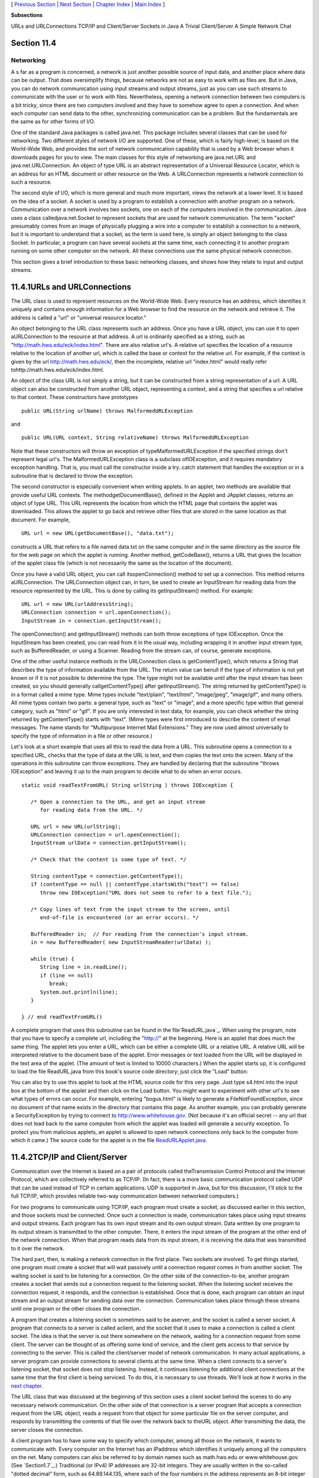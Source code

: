 [ `Previous Section`_ | `Next Section`_ | `Chapter Index`_ | `Main
Index`_ ]


**Subsections**


URLs and URLConnections
TCP/IP and Client/Server
Sockets in Java
A Trivial Client/Server
A Simple Network Chat



Section 11.4
~~~~~~~~~~~~


Networking
----------



A s far as a program is concerned, a network is just another possible
source of input data, and another place where data can be output. That
does oversimplify things, because networks are not as easy to work
with as files are. But in Java, you can do network communication using
input streams and output streams, just as you can use such streams to
communicate with the user or to work with files. Nevertheless, opening
a network connection between two computers is a bit tricky, since
there are two computers involved and they have to somehow agree to
open a connection. And when each computer can send data to the other,
synchronizing communication can be a problem. But the fundamentals are
the same as for other forms of I/O.

One of the standard Java packages is called java.net. This package
includes several classes that can be used for networking. Two
different styles of network I/O are supported. One of these, which is
fairly high-level, is based on the World-Wide Web, and provides the
sort of network communication capability that is used by a Web browser
when it downloads pages for you to view. The main classes for this
style of networking are java.net.URL and java.net.URLConnection. An
object of type URL is an abstract representation of a Universal
Resource Locator, which is an address for an HTML document or other
resource on the Web. A URLConnection represents a network connection
to such a resource.

The second style of I/O, which is more general and much more
important, views the network at a lower level. It is based on the idea
of a socket. A socket is used by a program to establish a connection
with another program on a network. Communication over a network
involves two sockets, one on each of the computers involved in the
communication. Java uses a class calledjava.net.Socket to represent
sockets that are used for network communication. The term "socket"
presumably comes from an image of physically plugging a wire into a
computer to establish a connection to a network, but it is important
to understand that a socket, as the term is used here, is simply an
object belonging to the class Socket. In particular, a program can
have several sockets at the same time, each connecting it to another
program running on some other computer on the network. All these
connections use the same physical network connection.

This section gives a brief introduction to these basic networking
classes, and shows how they relate to input and output streams.





11.4.1URLs and URLConnections
~~~~~~~~~~~~~~~~~~~~~~~~~~~~~

The URL class is used to represent resources on the World-Wide Web.
Every resource has an address, which identifies it uniquely and
contains enough information for a Web browser to find the resource on
the network and retrieve it. The address is called a "url" or
"universal resource locator."

An object belonging to the URL class represents such an address. Once
you have a URL object, you can use it to open aURLConnection to the
resource at that address. A url is ordinarily specified as a string,
such as "http://math.hws.edu/eck/index.html". There are also relative
url's. A relative url specifies the location of a resource relative to
the location of another url, which is called the base or context for
the relative url. For example, if the context is given by the url
http://math.hws.edu/eck/, then the incomplete, relative url
"index.html" would really refer tohttp://math.hws.edu/eck/index.html.

An object of the class URL is not simply a string, but it can be
constructed from a string representation of a url. A URL object can
also be constructed from another URL object, representing a context,
and a string that specifies a url relative to that context. These
constructors have prototypes


::

    public URL(String urlName) throws MalformedURLException


and


::

    public URL(URL context, String relativeName) throws MalformedURLException


Note that these constructors will throw an exception of
typeMalformedURLException if the specified strings don't represent
legal url's. The MalformedURLException class is a subclass
ofIOException, and it requires mandatory exception handling. That is,
you must call the constructor inside a try..catch statement that
handles the exception or in a subroutine that is declared to throw the
exception.

The second constructor is especially convenient when writing applets.
In an applet, two methods are available that provide useful URL
contexts. The methodgetDocumentBase(), defined in the Applet and
JApplet classes, returns an object of type URL. This URL represents
the location from which the HTML page that contains the applet was
downloaded. This allows the applet to go back and retrieve other files
that are stored in the same location as that document. For example,


::

    URL url = new URL(getDocumentBase(), "data.txt");


constructs a URL that refers to a file named data.txt on the same
computer and in the same directory as the source file for the web page
on which the applet is running. Another method, getCodeBase(), returns
a URL that gives the location of the applet class file (which is not
necessarily the same as the location of the document).

Once you have a valid URL object, you can call itsopenConnection()
method to set up a connection. This method returns aURLConnection. The
URLConnection object can, in turn, be used to create an InputStream
for reading data from the resource represented by the URL. This is
done by calling its getInputStream() method. For example:


::

    URL url = new URL(urlAddressString);
    URLConnection connection = url.openConnection();
    InputStream in = connection.getInputStream();


The openConnection() and getInputStream() methods can both throw
exceptions of type IOException. Once the InputStream has been created,
you can read from it in the usual way, including wrapping it in
another input stream type, such as BufferedReader, or using a Scanner.
Reading from the stream can, of course, generate exceptions.

One of the other useful instance methods in the URLConnection class is
getContentType(), which returns a String that describes the type of
information available from the URL. The return value can benull if the
type of information is not yet known or if it is not possible to
determine the type. The type might not be available until after the
input stream has been created, so you should generally
callgetContentType() after getInputStream(). The string returned by
getContentType() is in a format called a mime type. Mime types include
"text/plain", "text/html", "image/jpeg", "image/gif", and many others.
All mime types contain two parts: a general type, such as "text" or
"image", and a more specific type within that general category, such
as "html" or "gif". If you are only interested in text data, for
example, you can check whether the string returned by getContentType()
starts with "text". (Mime types were first introduced to describe the
content of email messages. The name stands for "Multipurpose Internet
Mail Extensions." They are now used almost universally to specify the
type of information in a file or other resource.)

Let's look at a short example that uses all this to read the data from
a URL. This subroutine opens a connection to a specified URL, checks
that the type of data at the URL is text, and then copies the text
onto the screen. Many of the operations in this subroutine can throw
exceptions. They are handled by declaring that the subroutine "throws
IOException" and leaving it up to the main program to decide what to
do when an error occurs.


::

    static void readTextFromURL( String urlString ) throws IOException {
    
       /* Open a connection to the URL, and get an input stream
          for reading data from the URL. */
    
       URL url = new URL(urlString);
       URLConnection connection = url.openConnection();
       InputStream urlData = connection.getInputStream();
    
       /* Check that the content is some type of text. */
    
       String contentType = connection.getContentType();
       if (contentType == null || contentType.startsWith("text") == false)
          throw new IOException("URL does not seem to refer to a text file.");
    
       /* Copy lines of text from the input stream to the screen, until
          end-of-file is encountered (or an error occurs). */
       
       BufferedReader in;  // For reading from the connection's input stream.
       in = new BufferedReader( new InputStreamReader(urlData) );
    
       while (true) {
          String line = in.readLine();
          if (line == null)
             break;
          System.out.println(line);
       }
    
    } // end readTextFromURL()


A complete program that uses this subroutine can be found in the
file`ReadURL.java`_. When using the program, note that you have to
specify a complete url, including the "http://" at the beginning. Here
is an applet that does much the same thing. The applet lets you enter
a URL, which can be either a complete URL or a relative URL. A
relative URL will be interpreted relative to the document base of the
applet. Error messages or text loaded from the URL will be displayed
in the text area of the applet. (The amount of text is limited to
10000 characters.) When the applet starts up, it is configured to load
the file ReadURL.java from this book's source code directory; just
click the "Load" button:



You can also try to use this applet to look at the HTML source code
for this very page. Just type s4.html into the input box at the bottom
of the applet and then click on the Load button. You might want to
experiment with other url's to see what types of errors can occur. For
example, entering "bogus.html" is likely to generate a
FileNotFoundException, since no document of that name exists in the
directory that contains this page. As another example, you can
probably generate a SecurityException by trying to connect to
http://www.whitehouse.gov. (Not because it's an official secret -- any
url that does not lead back to the same computer from which the applet
was loaded will generate a security exception. To protect you from
malicious applets, an applet is allowed to open network connections
only back to the computer from which it came.) The source code for the
applet is in the file `ReadURLApplet.java`_.





11.4.2TCP/IP and Client/Server
~~~~~~~~~~~~~~~~~~~~~~~~~~~~~~

Communication over the Internet is based on a pair of protocols called
theTransmission Control Protocol and the Internet Protocol, which are
collectively referred to as TCP/IP. (In fact, there is a more basic
communication protocol called UDP that can be used instead of TCP in
certain applications. UDP is supported in Java, but for this
discussion, I'll stick to the full TCP/IP, which provides reliable
two-way communication between networked computers.)

For two programs to communicate using TCP/IP, each program must create
a socket, as discussed earlier in this section, and those sockets must
be connected. Once such a connection is made, communication takes
place using input streams and output streams. Each program has its own
input stream and its own output stream. Data written by one program to
its output stream is transmitted to the other computer. There, it
enters the input stream of the program at the other end of the network
connection. When that program reads data from its input stream, it is
receiving the data that was transmitted to it over the network.

The hard part, then, is making a network connection in the first
place. Two sockets are involved. To get things started, one program
must create a socket that will wait passively until a connection
request comes in from another socket. The waiting socket is said to be
listening for a connection. On the other side of the connection-to-be,
another program creates a socket that sends out a connection request
to the listening socket. When the listening socket receives the
connection request, it responds, and the connection is established.
Once that is done, each program can obtain an input stream and an
output stream for sending data over the connection. Communication
takes place through these streams until one program or the other
closes the connection.

A program that creates a listening socket is sometimes said to be
aserver, and the socket is called a server socket. A program that
connects to a server is called aclient, and the socket that it uses to
make a connection is called a client socket. The idea is that the
server is out there somewhere on the network, waiting for a connection
request from some client. The server can be thought of as offering
some kind of service, and the client gets access to that service by
connecting to the server. This is called the client/server model of
network communication. In many actual applications, a server program
can provide connections to several clients at the same time. When a
client connects to a server's listening socket, that socket does not
stop listening. Instead, it continues listening for additional client
connections at the same time that the first client is being serviced.
To do this, it is necessary to use threads. We'll look at how it works
in the `next chapter`_.

The URL class that was discussed at the beginning of this section uses
a client socket behind the scenes to do any necessary network
communication. On the other side of that connection is a server
program that accepts a connection request from the URL object, reads a
request from that object for some particular file on the server
computer, and responds by transmitting the contents of that file over
the network back to theURL object. After transmitting the data, the
server closes the connection.




A client program has to have some way to specify which computer, among
all those on the network, it wants to communicate with. Every computer
on the Internet has an IPaddress which identifies it uniquely among
all the computers on the net. Many computers can also be referred to
by domain names such as math.hws.edu or www.whitehouse.gov. (See
`Section1.7`_.) Traditional (or IPv4) IP addresses are 32-bit
integers. They are usually written in the so-called "dotted decimal"
form, such as 64.89.144.135, where each of the four numbers in the
address represents an 8-bit integer in the range 0 through 255. A new
version of the Internet Protocol, IPv6, is currently being introduced.
IPv6 addresses are 128-bit integers and are usually written in
hexadecimal form (with some colons and maybe some extra information
thrown in). In actual use, IPv6 addresses are still fairly rare.

A computer can have several IP addresses, and can have both IPv4 and
IPv6 addresses. Usually, one of these is the loopback address, which
can be used when a program wants to communicate with another program
on the same computer . The loopback address has IPv4 address 127.0.0.1
and can also, in general, be referred to using the domain name
localhost. In addition, there can be one or more IP addresses
associated with physical network connections. Your computer probably
has some utility for displaying your computer's IP addresses. I have
written a small Java program,`ShowMyNetwork.java`_, that does the same
thing. When I runShowMyNetwork on my computer, the output is:


::

       en1 :  /192.168.1.47  /fe80:0:0:0:211:24ff:fe9c:5271%5  
       lo0 :  /127.0.0.1  /fe80:0:0:0:0:0:0:1%1  /0:0:0:0:0:0:0:1%0


The first thing on each line is a network interface name, which is
really meaningful only to the computer's operating system. The output
also contains the IP addresses for that interface. In this example,lo0
refers to the loopback address, which has IPv4 address 127.0.0.1 as
usual. The most important number here is 192.168.1.47, which is the
IPv4 address that can be used for communication over the network. The
other numbers in the output are IPv6 addresses.

Now, a single computer might have several programs doing network
communication at the same time, or one program communicating with
several other computers. To allow for this possibility, a network
connection is actually identified by aport number in combination with
an IP address. A port number is just a 16-bit integer. A server does
not simply listen for connections -- it listens for connections on a
particular port . A potential client must know both the Internet
address (or domain name) of the computer on which the server is
running and the port number on which the server is listening. A Web
server, for example, generally listens for connections on port 80;
other standard Internet services also have standard port numbers. (The
standard port numbers are all less than 1024, and are reserved for
particular services. If you create your own server programs, you
should use port numbers greater than 1024.)





11.4.3Sockets in Java
~~~~~~~~~~~~~~~~~~~~~

To implement TCP/IP connections, the java.net package provides two
classes, ServerSocket and Socket. A ServerSocket represents a
listening socket that waits for connection requests from clients. A
Socket represents one endpoint of an actual network connection.
ASocket can be a client socket that sends a connection request to a
server. But a Socket can also be created by a server to handle a
connection request from a client. This allows the server to create
multiple sockets and handle multiple connections. A ServerSocket does
not itself participate in connections; it just listens for connection
requests and creates Sockets to handle the actual connections.

When you construct a ServerSocket object, you have to specify the port
number on which the server will listen. The specification for the
constructor is


::

    public ServerSocket(int port) throws IOException


The port number must be in the range 0 through 65535, and should
generally be greater than 1024. The constructor might throw a
SecurityException if a smaller port number is specified. An
IOException can occur if, for example, the specified port number is
already in use. (A parameter value of 0 in this method tells the
server socket to listen on any available port.)

As soon as a ServerSocket is created, it starts listening for
connection requests. The accept() method in the ServerSocket class
accepts such a request, establishes a connection with the client, and
returns a Socket that can be used for communication with the client.
The accept() method has the form


::

    public Socket accept() throws IOException


When you call the accept() method, it will not return until a
connection request is received (or until some error occurs). The
method is said to block while waiting for the connection. (While the
method is blocked, the program -- or more exactly, the thread -- that
called the method can't do anything else. If there are other threads
in the same program, they can proceed.) You can callaccept()
repeatedly to accept multiple connection requests. TheServerSocket
will continue listening for connections until it is closed, using its
close() method, or until some error occurs, or until the program is
terminated in some way.

Suppose that you want a server to listen on port 1728, and suppose
that you've written a method provideService(Socket) to handle the
communication with one client. Then the basic form of the server
program would be:


::

    try {
       ServerSocket server = new ServerSocket(1728);
       while (true) {
          Socket connection = server.accept();
          provideService(connection);
       }
    }
    catch (IOException e) {
       System.out.println("Server shut down with error: " + e);
    }


On the client side, a client socket is created using a constructor in
theSocket class. To connect to a server on a known computer and port,
you would use the constructor


::

    public Socket(String computer, int port) throws IOException


The first parameter can be either an IP number or a domain name. This
constructor will block until the connection is established or until an
error occurs.

Once you have a connected socket, no matter how it was created, you
can use the Socket methods getInputStream() and getOutputStream() to
obtain streams that can be used for communication over the connection.
These methods return objects of type InputStream and OutputStream,
respectively. Keeping all this in mind, here is the outline of a
method for working with a client connection:


::

    /**
     * Open a client connection to a specified server computer and
     * port number on the server, and then do communication through
     * the connection.
     */
    void doClientConnection(String computerName, int serverPort) {
       Socket connection;
       InputStream in;
       OutputStream out;
       try {
          connection = new Socket(computerName,serverPort);
          in = connection.getInputStream();
          out = connection.getOutputStream();
       }
       catch (IOException e) {
          System.out.println(
              "Attempt to create connection failed with error: " + e);
          return;
       }
        .
        .  // Use the streams, in and out, to communicate with the server.
        .
       try {
          connection.close();
              // (Alternatively, you might depend on the server
              //  to close the connection.)
       }
       catch (IOException e) {
       }
    }  // end doClientConnection()


All this makes network communication sound easier than it really is.
(And if you think it sounded hard, then it's even harder.) If networks
were completely reliable, things would be almost as easy as I've
described. The problem, though, is to write robust programs that can
deal with network and human error. I won't go into detail here.
However, what I've covered here should give you the basic ideas of
network programming, and it is enough to write some simple network
applications. Let's look at a few working examples of client/server
programming.





11.4.4A Trivial Client/Server
~~~~~~~~~~~~~~~~~~~~~~~~~~~~~

The first example consists of two programs. The source code files for
the programs are `DateClient.java`_ and`DateServer.java`_. One is a
simple network client and the other is a matching server. The client
makes a connection to the server, reads one line of text from the
server, and displays that text on the screen. The text sent by the
server consists of the current date and time on the computer where the
server is running. In order to open a connection, the client must know
the computer on which the server is running and the port on which it
is listening. The server listens on port number 32007. The port number
could be anything between 1025 and 65535, as long the server and the
client use the same port. Port numbers between 1 and 1024 are reserved
for standard services and should not be used for other servers. The
name or IP number of the computer on which the server is running must
be specified as a command-line argument. For example, if the server is
running on a computer named math.hws.edu, then you would typically run
the client with the command "java DateClient math.hws.edu". Here is
the complete client program:


::

    import java.net.*;
    import java.io.*;
    
    /**
     * This program opens a connection to a computer specified
     * as the first command-line argument.  The connection is made to
     * the port specified by LISTENING_PORT.  The program reads one
     * line of text from the connection and then closes the
     * connection.  It displays the text that it read on
     * standard output.  This program is meant to be used with
     * the server program, DateServer, which sends the current
     * date and time on the computer where the server is running.
     */
    public class DateClient {
    
       public static final int LISTENING_PORT = 32007;
    
       public static void main(String[] args) {
    
          String hostName;         // Name of the server computer to connect to.
          Socket connection;       // A socket for communicating with the server.
          BufferedReader incoming; // For reading data from the connection.
    
          /* Get computer name from command line. */
    
          if (args.length > 0)
             hostName = args[0];
          else {
                // No computer name was given.  Print a message and exit.
             System.out.println("Usage:  java DateClient <server_host_name>");
             return;
          }
    
          /* Make the connection, then read and display a line of text. */
    
          try {
             connection = new Socket( hostName, LISTENING_PORT );
             incoming = new BufferedReader( 
                              new InputStreamReader(connection.getInputStream()) );
             String lineFromServer = incoming.readLine();
             if (lineFromServer == null) {
                   // A null from incoming.readLine() indicates that
                   // end-of-stream was encountered.
                throw new IOException("Connection was opened, " + 
                      "but server did not send any data.");
             }
             System.out.println();
             System.out.println(lineFromServer);
             System.out.println();
             incoming.close();
          }
          catch (Exception e) {
             System.out.println("Error:  " + e);
          }
    
       }  // end main()
    
    
    } //end class DateClient


Note that all the communication with the server is done in atry..catch
statement. This will catch the IOExceptions that can be generated when
the connection is opened or closed and when data is read from the
input stream. The connection's input stream is wrapped in a
BufferedReader, which has a readLine() method that makes it easy to
read one line of text. (See `Subsection11.1.4`_.)

In order for this program to run without error, the server program
must be running on the computer to which the client tries to connect.
By the way, it's possible to run the client and the server program on
the same computer. For example, you can open two command windows,
start the server in one window and then run the client in the other
window. To make things like this easier, most computers will recognize
the domain name localhost and the IP number 127.0.0.1 as referring to
"this computer." This means that the command "java DateClient
localhost" will tell the DateClient program to connect to a server
running on the same computer. If that command doesn't work, try "java
DateClient 127.0.0.1".

The server program that corresponds to the DateClient client program
is called DateServer. The DateServer program creates aServerSocket to
listen for connection requests on port 32007. After the listening
socket is created, the server will enter an infinite loop in which it
accepts and processes connections. This will continue until the
program is killed in some way -- for example by typing a CONTROL-C in
the command window where the server is running. When a connection
request is received from a client, the server calls a subroutine to
handle the connection. In the subroutine, any Exception that occurs is
caught, so that it will not crash the server. Just because a
connection to one client has failed for some reason, it does not mean
that the server should be shut down; the error might have been the
fault of the client. The connection-handling subroutine creates a
PrintWriter for sending data over the connection. It writes the
current date and time to this stream and then closes the connection.
(The standard classjava.util.Date is used to obtain the current time.
An object of typeDate represents a particular date and time. The
default constructor, "newDate()", creates an object that represents
the time when the object is created.) The complete server program is
as follows:


::

    import java.net.*;
    import java.io.*;
    import java.util.Date;
    
    /**
     * This program is a server that takes connection requests on
     * the port specified by the constant LISTENING_PORT.  When a
     * connection is opened, the program sends the current time to
     * the connected socket.  The program will continue to receive
     * and process connections until it is killed (by a CONTROL-C,
     * for example).  Note that this server processes each connection
     * as it is received, rather than creating a separate thread
     * to process the connection.
     */
    public class DateServer {
    
       public static final int LISTENING_PORT = 32007;
    
       public static void main(String[] args) {
    
          ServerSocket listener;  // Listens for incoming connections.
          Socket connection;      // For communication with the connecting program.
    
          /* Accept and process connections forever, or until some error occurs.
             (Note that errors that occur while communicating with a connected 
             program are caught and handled in the sendDate() routine, so
             they will not crash the server.) */
    
          try {
             listener = new ServerSocket(LISTENING_PORT);
             System.out.println("Listening on port " + LISTENING_PORT);
             while (true) {
                    // Accept next connection request and handle it.
                connection = listener.accept(); 
                sendDate(connection);
             }
          }
          catch (Exception e) {
             System.out.println("Sorry, the server has shut down.");
             System.out.println("Error:  " + e);
             return;
          }
    
       }  // end main()
    
    
       /**
        * The parameter, client, is a socket that is already connected to another 
        * program.  Get an output stream for the connection, send the current time, 
        * and close the connection.
        */
       private static void sendDate(Socket client) {
          try {
             System.out.println("Connection from " +  
                                          client.getInetAddress().toString() );
             Date now = new Date();  // The current date and time.
             PrintWriter outgoing;   // Stream for sending data.
             outgoing = new PrintWriter( client.getOutputStream() );
             outgoing.println( now.toString() );
             outgoing.flush();  // Make sure the data is actually sent!
             client.close();
          }
          catch (Exception e){
             System.out.println("Error: " + e);
          }
       } // end sendDate()
    
    
    } //end class DateServer


When you run DateServer in a command-line interface, it will sit and
wait for connection requests and report them as they are received. To
make theDateServer service permanently available on a computer, the
program really should be run as a daemon. A daemon is a program that
runs continually on a computer, independently of any user. The
computer can be configured to start the daemon automatically as soon
as the computer boots up. It then runs in the background, even while
the computer is being used for other purposes. For example, a computer
that makes pages available on the World Wide Web runs a daemon that
listens for requests for web pages and responds by transmitting the
pages. It's just a souped-up analog of the DateServer program!
However, the question of how to set up a program as a daemon is not
one I want to go into here. For testing purposes, it's easy enough to
start the program by hand, and, in any case, my examples are not
really robust enough or full-featured enough to be run as serious
servers. (By the way, the word "daemon" is just an alternative
spelling of "demon" and is usually pronounced the same way.)

Note that after calling out.println() to send a line of data to the
client, the server program calls out.flush(). The flush() method is
available in every output stream class. Calling it ensures that data
that has been written to the stream is actually sent to its
destination. You should generally call this function every time you
use an output stream to send data over a network connection. If you
don't do so, it's possible that the stream will collect data until it
has a large batch of data to send. This is done for efficiency, but it
can impose unacceptable delays when the client is waiting for the
transmission. It is even possible that some of the data might remain
untransmitted when the socket is closed, so it is especially important
to callflush() before closing the connection. This is one of those
unfortunate cases where different implementations of Java can behave
differently. If you fail to flush your output streams, it is possible
that your network application will work on some types of computers but
not on others.





11.4.5A Simple Network Chat
~~~~~~~~~~~~~~~~~~~~~~~~~~~

In the DateServer example, the server transmits information and the
client reads it. It's also possible to have two-way communication
between client and server. As a first example, we'll look at a client
and server that allow a user on each end of the connection to send
messages to the other user. The program works in a command-line
interface where the users type in their messages. In this example, the
server waits for a connection from a single client and then closes
down its listener so that no other clients can connect. After the
client and server are connected, both ends of the connection work in
much the same way. The user on the client end types a message, and it
is transmitted to the server, which displays it to the user on that
end. Then the user of the server types a message that is transmitted
to the client. Then the client user types another message, and so on.
This continues until one user or the other enters "quit" when prompted
for a message. When that happens, the connection is closed and both
programs terminate. The client program and the server program are very
similar. The techniques for opening the connections differ, and the
client is programmed to send the first message while the server is
programmed to receive the first message. The client and server
programs can be found in the files `CLChatClient.java`_
and`CLChatServer.java`_. (The name "CLChat" stands for "command-line
chat.") Here is the source code for the server; the client is similar:


::

    import java.net.*;
    import java.io.*;
    
    /**
     * This program is one end of a simple command-line interface chat program.
     * It acts as a server which waits for a connection from the CLChatClient 
     * program.  The port on which the server listens can be specified as a 
     * command-line argument.  If it is not, then the port specified by the
     * constant DEFAULT_PORT is used.  Note that if a port number of zero is 
     * specified, then the server will listen on any available port.
     * This program only supports one connection.  As soon as a connection is 
     * opened, the listening socket is closed down.  The two ends of the connection
     * each send a HANDSHAKE string to the other, so that both ends can verify
     * that the program on the other end is of the right type.  Then the connected 
     * programs alternate sending messages to each other.  The client always sends 
     * the first message.  The user on either end can close the connection by 
     * entering the string "quit" when prompted for a message.  Note that the first 
     * character of any string sent over the connection must be 0 or 1; this 
     * character is interpreted as a command.
     */
    public class CLChatServer {
    
       /**
        * Port to listen on, if none is specified on the command line.
        */
       static final int DEFAULT_PORT = 1728;
    
       /**
        * Handshake string. Each end of the connection sends this string to the 
        * other just after the connection is opened.  This is done to confirm that 
        * the program on the other side of the connection is a CLChat program.
        */
       static final String HANDSHAKE = "CLChat";
    
       /**
        * This character is prepended to every message that is sent.
        */
       static final char MESSAGE = '0';
    
       /**
        * This character is sent to the connected program when the user quits.
        */
       static final char CLOSE = '1';
    
       
       public static void main(String[] args) {
    
          int port;   // The port on which the server listens.
    
          ServerSocket listener;  // Listens for a connection request.
          Socket connection;      // For communication with the client.
    
          BufferedReader incoming;  // Stream for receiving data from client.
          PrintWriter outgoing;     // Stream for sending data to client.
          String messageOut;        // A message to be sent to the client.
          String messageIn;         // A message received from the client.
          
          BufferedReader userInput; // A wrapper for System.in, for reading
                                    // lines of input from the user.
    
          /* First, get the port number from the command line,
             or use the default port if none is specified. */
    
          if (args.length == 0) 
             port = DEFAULT_PORT;
          else {
             try {
                port= Integer.parseInt(args[0]);
                if (port < 0 || port > 65535)
                   throw new NumberFormatException();
             }
             catch (NumberFormatException e) {
                System.out.println("Illegal port number, " + args[0]);
                return;
             }
          }
    
          /* Wait for a connection request.  When it arrives, close
             down the listener.  Create streams for communication
             and exchange the handshake. */
    
          try {
             listener = new ServerSocket(port);
             System.out.println("Listening on port " + listener.getLocalPort());
             connection = listener.accept();
             listener.close();  
             incoming = new BufferedReader( 
                              new InputStreamReader(connection.getInputStream()) );
             outgoing = new PrintWriter(connection.getOutputStream());
             outgoing.println(HANDSHAKE);  // Send handshake to client.
             outgoing.flush();  // Make sure handshake is transmitted NOW.
             messageIn = incoming.readLine();  // Receive handshake from client.
             if (! HANDSHAKE.equals(messageIn) ) {
                throw new Exception("Connected program is not a CLChat!");
             }
             System.out.println("Connected.  Waiting for the first message.");
          }
          catch (Exception e) {
             System.out.println("An error occurred while opening connection.");
             System.out.println(e.toString());
             return;
          }
    
          /* Exchange messages with the other end of the connection until one side
             or the other closes the connection.  This server program waits for 
             the first message from the client.  After that, messages alternate 
             strictly back and forth. */
    
          try {
             userInput = new BufferedReader(new InputStreamReader(System.in));
             System.out.println("NOTE: Enter 'quit' to end the program.\n");
             while (true) {
                System.out.println("WAITING...");
                messageIn = incoming.readLine();
                if (messageIn.length() > 0) {
                       // The first character of the message is a command. If 
                       // the command is CLOSE, then the connection is closed.  
                       // Otherwise, remove the command character from the 
                       // message and proceed.
                   if (messageIn.charAt(0) == CLOSE) {
                      System.out.println("Connection closed at other end.");
                      connection.close();
                      break;
                   }
                   messageIn = messageIn.substring(1);
                }
                System.out.println("RECEIVED:  " + messageIn);
                System.out.print("SEND:      ");
                messageOut = userInput.readLine();
                if (messageOut.equalsIgnoreCase("quit"))  {
                      // User wants to quit.  Inform the other side
                      // of the connection, then close the connection.
                   outgoing.println(CLOSE);
                   outgoing.flush();  // Make sure the data is sent!
                   connection.close();
                   System.out.println("Connection closed.");
                   break;
                }
                outgoing.println(MESSAGE + messageOut);
                outgoing.flush(); // Make sure the data is sent!
                if (outgoing.checkError()) {
                   throw new IOException("Error occurred while transmitting message.");
                }
             }
          }
          catch (Exception e) {
             System.out.println("Sorry, an error has occurred.  Connection lost.");
             System.out.println("Error:  " + e);
             System.exit(1);
          }
    
       }  // end main()
    
    
    } //end class CLChatServer


This program is a little more robust than DateServer. For one thing,
it uses a handshake to make sure that a client who is trying to
connect is really a CLChatClient program. A handshake is simply
information sent between a client and a server as part of setting up a
connection, before any actual data is sent. In this case, each side of
the connection sends a string to the other side to identify itself.
The handshake is part of the protocol that I made up for communication
betweenCLChatClient and CLChatServer. A protocol is a detailed
specification of what data and messages can be exchanged over a
connection, how they must be represented, and what order they can be
sent in. When you design a client/server application, the design of
the protocol is an important consideration. Another aspect of the
CLChat protocol is that after the handshake, every line of text that
is sent over the connection begins with a character that acts as a
command. If the character is 0, the rest of the line is a message from
one user to the other. If the character is 1, the line indicates that
a user has entered the "quit" command, and the connection is to be
shut down.

Remember that if you want to try out this program on a single
computer, you can use two command-line windows. In one, give the
command "java CLChatServer" to start the server. Then, in the other,
use the command "java CLChatClient localhost" to connect to the server
that is running on the same machine.



[ `Previous Section`_ | `Next Section`_ | `Chapter Index`_ | `Main
Index`_ ]

.. _CLChatServer.java: http://math.hws.edu/javanotes/c11/../source/CLChatServer.java
.. _Chapter Index: http://math.hws.edu/javanotes/c11/index.html
.. _ShowMyNetwork.java: http://math.hws.edu/javanotes/c11/../source/ShowMyNetwork.java
.. _next chapter: http://math.hws.edu/javanotes/c11/../c12/index.html
.. _ReadURL.java: http://math.hws.edu/javanotes/c11/../source/ReadURL.java
.. _ReadURLApplet.java: http://math.hws.edu/javanotes/c11/../source/ReadURLApplet.java
.. _DateClient.java: http://math.hws.edu/javanotes/c11/../source/DateClient.java
.. _Previous Section: http://math.hws.edu/javanotes/c11/s3.html
.. _Main Index: http://math.hws.edu/javanotes/c11/../index.html
.. _CLChatClient.java: http://math.hws.edu/javanotes/c11/../source/CLChatClient.java
.. _1.7: http://math.hws.edu/javanotes/c11/../c1/s7.html
.. _Next Section: http://math.hws.edu/javanotes/c11/s5.html
.. _DateServer.java: http://math.hws.edu/javanotes/c11/../source/DateServer.java
.. _11.1.4: http://math.hws.edu/javanotes/c11/../c11/s1.html#IO.1.4


